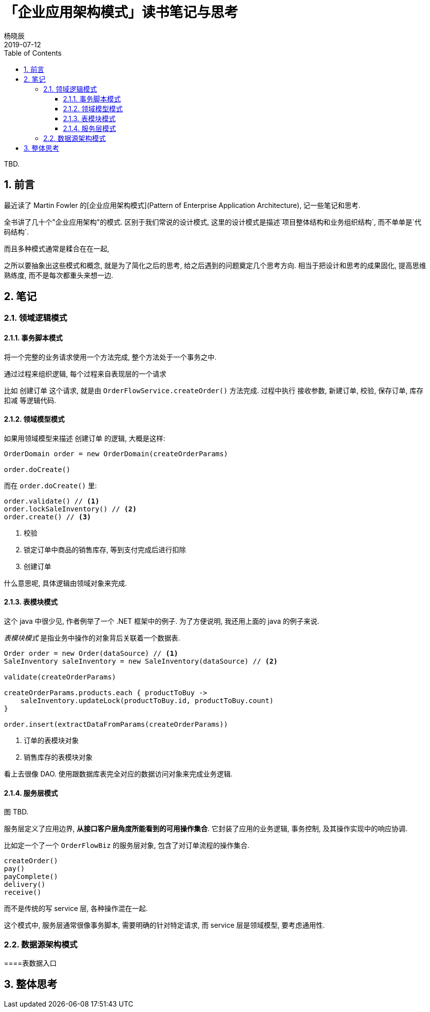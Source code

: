 = 「企业应用架构模式」读书笔记与思考
杨晓辰
2019-07-12
:toc: left
:toclevels: 4
:icons: font
:sectnums:
:jbake-type: post
:jbake-tags: code_and_think, java
:jbake-status: published

TBD.

== 前言
最近读了 Martin Fowler 的[企业应用架构模式](Pattern of Enterprise Application Architecture), 记一些笔记和思考.

全书讲了几十个"企业应用架构"的模式. 区别于我们常说的设计模式, 这里的设计模式是描述`项目整体结构和业务组织结构`, 而不单单是`代码结构`.

而且多种模式通常是糅合在在一起, 

之所以要抽象出这些模式和概念, 就是为了简化之后的思考, 给之后遇到的问题奠定几个思考方向. 相当于把设计和思考的成果固化, 提高思维熟练度, 而不是每次都重头来想一边.

== 笔记
=== 领域逻辑模式
==== 事务脚本模式

将一个完整的业务请求使用一个方法完成, 整个方法处于一个事务之中. 

通过过程来组织逻辑, 每个过程来自表现层的一个请求

比如 `创建订单` 这个请求, 就是由 `OrderFlowService.createOrder()` 方法完成. 过程中执行 `接收参数`, `新建订单`, `校验`, `保存订单`, `库存扣减` 等逻辑代码.

==== 领域模型模式

如果用领域模型来描述 `创建订单` 的逻辑, 大概是这样:

----
OrderDomain order = new OrderDomain(createOrderParams)

order.doCreate()
----

而在 `order.doCreate()` 里:

----
order.validate() // <1>
order.lockSaleInventory() // <2>
order.create() // <3>
----
<1> 校验
<2> 锁定订单中商品的销售库存, 等到支付完成后进行扣除
<3> 创建订单

什么意思呢, 具体逻辑由领域对象来完成.


==== 表模块模式

这个 java 中很少见, 作者例举了一个 .NET 框架中的例子. 为了方便说明, 我还用上面的 java 的例子来说.

_表模块模式_ 是指业务中操作的对象背后关联着一个数据表. 

----
Order order = new Order(dataSource) // <1>
SaleInventory saleInventory = new SaleInventory(dataSource) // <2>

validate(createOrderParams)

createOrderParams.products.each { productToBuy ->
    saleInventory.updateLock(productToBuy.id, productToBuy.count)
}

order.insert(extractDataFromParams(createOrderParams))
----
<1> 订单的表模块对象
<2> 销售库存的表模块对象

看上去很像 DAO. 使用跟数据库表完全对应的数据访问对象来完成业务逻辑.

==== 服务层模式

图 TBD.

服务层定义了应用边界, **从接口客户层角度所能看到的可用操作集合**. 它封装了应用的业务逻辑, 事务控制, 及其操作实现中的响应协调.

比如定一个了一个 `OrderFlowBiz` 的服务层对象, 包含了对订单流程的操作集合.

----
createOrder()
pay()
payComplete()
delivery()
receive()
----

而不是传统的写 service 层, 各种操作混在一起.

这个模式中, 服务层通常很像事务脚本, 需要明确的针对特定请求, 而 service 层是领域模型, 要考虑通用性. 

=== 数据源架构模式

====表数据入口

== 整体思考